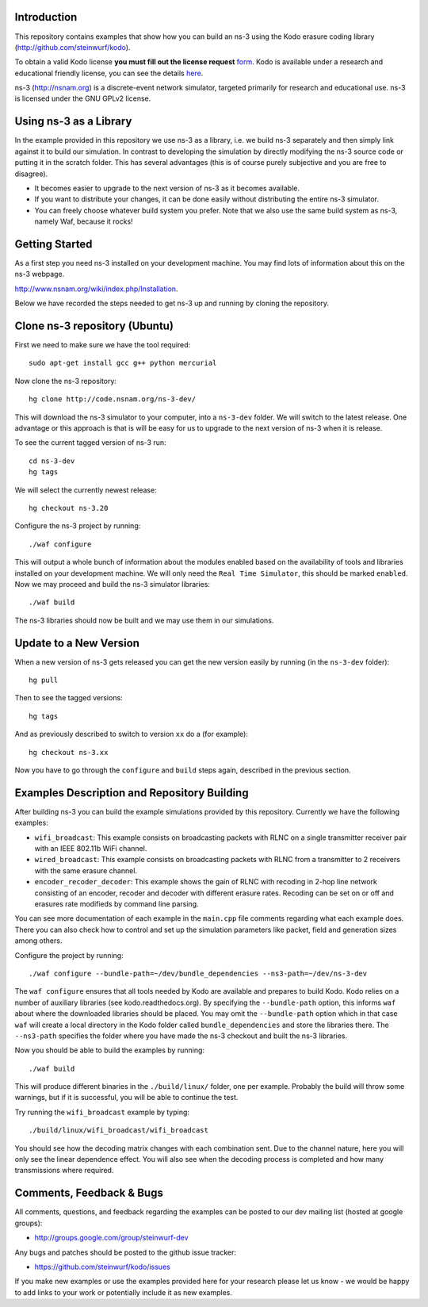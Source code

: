 Introduction
------------
This repository contains examples that show how you can build an ns-3
using the Kodo erasure coding library (http://github.com/steinwurf/kodo).

To obtain a valid Kodo license **you must fill out the license request** form_.
Kodo is available under a research and educational friendly license,
you can see the details here_.

.. _form: http://steinwurf.com/license/
.. _here: https://github.com/steinwurf/kodo/blob/master/LICENSE.rst

ns-3 (http://nsnam.org) is a discrete-event network simulator, targeted primarily
for research and educational use. ns-3 is licensed under the GNU GPLv2 license.

.. image:: http://buildbot.steinwurf.dk/svgstatus?project=kodo-ns3-examples
    :target: http://buildbot.steinwurf.dk/stats?projects=kodo-ns3-examples
    :alt: Buildbot status

Using ns-3 as a Library
-----------------------
In the example provided in this repository we use ns-3 as a library, i.e.
we build ns-3 separately and then simply link against it to build our
simulation. In contrast to developing the simulation by directly modifying
the ns-3 source code or putting it in the scratch folder. This has several
advantages (this is of course purely subjective and you are free to disagree).

* It becomes easier to upgrade to the next version of ns-3 as it becomes
  available.
* If you want to distribute your changes, it can be done easily without
  distributing the entire ns-3 simulator.
* You can freely choose whatever build system you prefer. Note that we
  also use the same build system as ns-3, namely Waf, because it rocks!

Getting Started
---------------
As a first step you need ns-3 installed on your development machine.
You may find lots of information about this on the ns-3 webpage.

http://www.nsnam.org/wiki/index.php/Installation.

Below we have recorded the steps needed to get ns-3 up and running
by cloning the repository.

Clone ns-3 repository (Ubuntu)
------------------------------
First we need to make sure we have the tool required: ::

  sudo apt-get install gcc g++ python mercurial

Now clone the ns-3 repository: ::

  hg clone http://code.nsnam.org/ns-3-dev/

This will download the ns-3 simulator to your computer, into a
``ns-3-dev`` folder. We will switch  to the latest release. One
advantage or this approach is that is will be easy for us to
upgrade to the next version of ns-3 when it is release.

To see the current tagged version of ns-3 run: ::

  cd ns-3-dev
  hg tags

We will select the currently newest release: ::

  hg checkout ns-3.20

Configure the ns-3 project by running: ::

  ./waf configure

This will output a whole bunch of information about the modules
enabled based on the availability of tools and libraries installed
on your development machine. We will only need the ``Real Time Simulator``,
this should be marked ``enabled``. Now we may proceed and build the
ns-3 simulator libraries: ::

  ./waf build

The ns-3 libraries should now be built and we may use them in our
simulations.

Update to a New Version
-----------------------
When a new version of ns-3 gets released you can get the new version easily by
running (in the ``ns-3-dev`` folder): ::

  hg pull

Then to see the tagged versions: ::

  hg tags

And as previously described to switch to version ``xx`` do a
(for example): ::

  hg checkout ns-3.xx

Now you have to go through the ``configure`` and ``build`` steps again,
described in the previous section.

Examples Description and Repository Building
--------------------------------------------
After building ns-3 you can build the example simulations provided by this
repository. Currently we have the following examples:

* ``wifi_broadcast``: This example consists on broadcasting packets with RLNC
  on a single transmitter receiver pair with an IEEE 802.11b WiFi channel.
* ``wired_broadcast``: This example consists on broadcasting packets with RLNC
  from a transmitter to 2 receivers with the same erasure channel.
* ``encoder_recoder_decoder``: This example shows the gain of RLNC with recoding
  in 2-hop line network consisting of an encoder, recoder and decoder with
  different erasure rates. Recoding can be set on or off and erasures rate
  modifieds by command line parsing.

You can see more documentation of each example in the ``main.cpp`` file comments
regarding what each example does. There you can also check how to control and set
up the simulation parameters like packet, field and generation sizes among others.

Configure the project by running: ::

  ./waf configure --bundle-path=~/dev/bundle_dependencies --ns3-path=~/dev/ns-3-dev

The ``waf configure`` ensures that all tools needed by Kodo are available and
prepares to build Kodo. Kodo relies on a number of auxiliary libraries
(see kodo.readthedocs.org). By specifying the ``--bundle-path`` option, this
informs ``waf`` about where the downloaded libraries should be placed. You may
omit the ``--bundle-path`` option which in that case ``waf`` will create a
local directory in the Kodo folder called  ``bundle_dependencies`` and
store the libraries there. The ``--ns3-path`` specifies the folder where
you have made the ns-3 checkout and built the ns-3 libraries.

Now you should be able to build the examples by running: ::

  ./waf build

This will produce different binaries in the ``./build/linux/`` folder, one per
example. Probably the build will throw some warnings, but if it is
successful, you will be able to continue the test.

Try running the ``wifi_broadcast`` example by typing: ::

  ./build/linux/wifi_broadcast/wifi_broadcast

You should see how the decoding matrix changes with each combination sent. Due
to the channel nature, here you will only see the linear dependence effect. You
will also see when the decoding process is completed and how many transmissions
where required.

Comments, Feedback & Bugs
-------------------------
All comments, questions, and feedback regarding the examples can be
posted to our dev mailing list (hosted at google groups):

* http://groups.google.com/group/steinwurf-dev

Any bugs and patches should be posted to the github issue tracker:

* https://github.com/steinwurf/kodo/issues

If you make new examples or use the examples provided here for your
research please let us know - we would be happy to add links to your
work or potentially include it as new examples.
